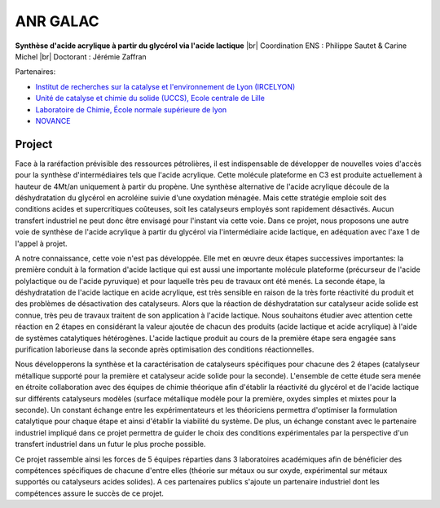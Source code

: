 .. _anrgalac:

ANR GALAC
=========

.. |br| raw:: html

   <br>

.. role:: underline
    :class: underline

.. container:: d-flex 

    .. image:: ../../_static/img_projets/acide_lactique.png
        :alt: Image acide_lactique

    .. container::

        **Synthèse d'acide acrylique à partir du glycérol via l'acide lactique** |br|
        Coordination ENS : Philippe Sautet & Carine Michel |br|
        Doctorant : Jérémie Zaffran

:underline:`Partenaires`: 

* `Institut de recherches sur la catalyse et l'environnement de Lyon (IRCELYON) <http://www.ircelyon.univ-lyon1.fr/>`_

* `Unité de catalyse et chimie du solide (UCCS), Ecole centrale de Lille <http://uccs.univ-lille1.fr/>`_

* `Laboratoire de Chimie, École normale supérieure de lyon <http://www.ens-lyon.fr/CHIMIE/>`_

* `NOVANCE <http://www.novance.com/>`_

Project
-------

Face à la raréfaction prévisible des ressources pétrolières, il est indispensable de développer de nouvelles voies d'accès pour la synthèse d'intermédiaires tels que l'acide acrylique. Cette molécule plateforme en C3 est produite actuellement à hauteur de 4Mt/an uniquement à partir du propène. Une synthèse alternative de l'acide acrylique découle de la déshydratation du glycérol en acroléine suivie d'une oxydation ménagée. Mais cette stratégie emploie soit des conditions acides et supercritiques coûteuses, soit les catalyseurs employés sont rapidement désactivés. Aucun transfert industriel ne peut donc être envisagé pour l'instant via cette voie. Dans ce projet, nous proposons une autre voie de synthèse de l'acide acrylique à partir du glycérol via l'intermédiaire acide lactique, en adéquation avec l'axe 1 de l'appel à projet.

A notre connaissance, cette voie n'est pas développée. Elle met en œuvre deux étapes successives importantes: la première conduit à la formation d'acide lactique qui est aussi une importante molécule plateforme (précurseur de l'acide polylactique ou de l'acide pyruvique) et pour laquelle très peu de travaux ont été menés. La seconde étape, la déshydratation de l'acide lactique en acide acrylique, est très sensible en raison de la très forte réactivité du produit et des problèmes de désactivation des catalyseurs. Alors que la réaction de déshydratation sur catalyseur acide solide est connue, très peu de travaux traitent de son application à l'acide lactique. Nous souhaitons étudier avec attention cette réaction en 2 étapes en considérant la valeur ajoutée de chacun des produits (acide lactique et acide acrylique) à l'aide de systèmes catalytiques hétérogènes. L'acide lactique produit au cours de la première étape sera engagée sans purification laborieuse dans la seconde après optimisation des conditions réactionnelles.

Nous développerons la synthèse et la caractérisation de catalyseurs spécifiques pour chacune des 2 étapes (catalyseur métallique supporté pour la première et catalyseur acide solide pour la seconde). L'ensemble de cette étude sera menée en étroite collaboration avec des équipes de chimie théorique afin d'établir la réactivité du glycérol et de l'acide lactique sur différents catalyseurs modèles (surface métallique modèle pour la première, oxydes simples et mixtes pour la seconde). Un constant échange entre les expérimentateurs et les théoriciens permettra d'optimiser la formulation catalytique pour chaque étape et ainsi d'établir la viabilité du système. De plus, un échange constant avec le partenaire industriel impliqué dans ce projet permettra de guider le choix des conditions expérimentales par la perspective d'un transfert industriel dans un futur le plus proche possible.

Ce projet rassemble ainsi les forces de 5 équipes réparties dans 3 laboratoires académiques afin de bénéficier des compétences spécifiques de chacune d'entre elles (théorie sur métaux ou sur oxyde, expérimental sur métaux supportés ou catalyseurs acides solides). A ces partenaires publics s'ajoute un partenaire industriel dont les compétences assure le succès de ce projet.

